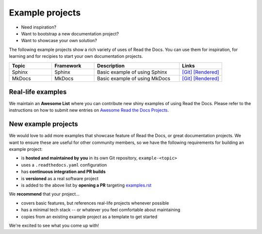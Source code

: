 Example projects
================

* Need inspiration?
* Want to bootstrap a new documentation project?
* Want to showcase your own solution?

The following example projects show a rich variety of uses of Read the Docs. You can use them for inspiration, for learning and for recipies to start your own documentation projects.

.. list-table::
   :header-rows: 1
   :widths: 20 20 40 20

   * - Topic
     - Framework
     - Description
     - Links
   * - Sphinx
     - Sphinx
     - Basic example of using Sphinx
     - `[Git] <https://github.com/readthedocs-examples/example-sphinx-basic/>`__ `[Rendered] <https://example-sphinx-basic.readthedocs.io/en/latest/>`__
   * - MkDocs
     - MkDocs
     - Basic example of using MkDocs
     - `[Git] <https://github.com/readthedocs-examples/example-mkdocs-basic/>`__ `[Rendered] <https://example-mkdocs-basic.readthedocs.io/en/latest/>`__


Real-life examples
------------------

.. image:: _static/images/awesome-list.svg
  :alt: Awesome List badge
  :target: https://github.com/readthedocs-examples/

We maintain an **Awesome List** where you can contribute new shiny examples of using Read the Docs. Please refer to the instructions on how to submit new entries on `Awesome Read the Docs Projects <https://github.com/readthedocs-examples/>`_.


New example projects
--------------------

We would love to add more examples that showcase feature of Read the Docs, or great documentation projects.
We want to ensure these are useful for other community members, so we have the following requirements for building an example project:

* is **hosted and maintained by you** in its own Git repository, ``example-<topic>``
* uses a ``.readthedocs.yaml`` configuration
* has **continuous integration and PR builds**
* is **versioned** as a real software project
* is added to the above list by **opening a PR** targeting `examples.rst <https://github.com/readthedocs/readthedocs.org/blob/main/docs/user/examples.rst>`_

We **recommend** that your project...

* covers basic features, but references real-life projects whenever possible
* has a minimal tech stack -- or whatever you feel comfortable about maintaining
* copies from an existing example project as a template to get started

We're excited to see what you come up with!
